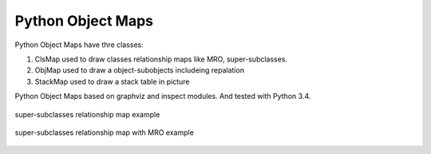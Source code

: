 Python Object Maps
====================

Python Object Maps have thre classes: 

1. ClsMap used to draw classes relationship maps like MRO, super-subclasses.
2. ObjMap used to draw a object-subobjects includeing repalation
3. StackMap used to draw a stack table in picture

Python Object Maps based on graphviz and inspect modules. 
And tested with Python 3.4.

.. figure:: https://github.com/llinjupt/objmap/tree/master/sample/map.png
  :scale: 100%
  :align: center
  :alt: map

  super-subclasses relationship map example
  
.. figure:: https://github.com/llinjupt/objmap/tree/master/sample/map_withmro.png
  :scale: 100%
  :align: center
  :alt: map_withmro

  super-subclasses relationship map with MRO example

